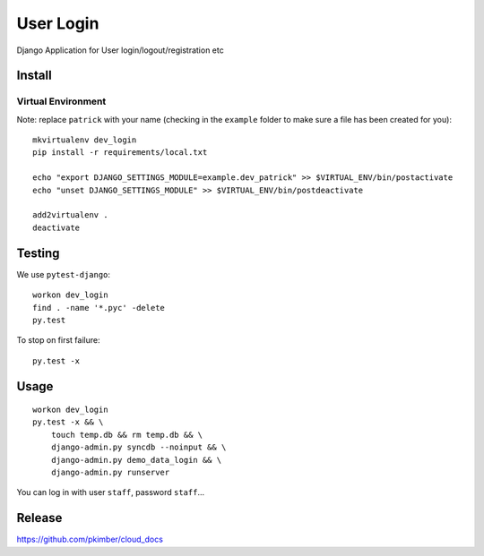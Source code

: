 User Login
**********

Django Application for User login/logout/registration etc

Install
=======

Virtual Environment
-------------------

Note: replace ``patrick`` with your name (checking in the ``example`` folder
to make sure a file has been created for you)::

  mkvirtualenv dev_login
  pip install -r requirements/local.txt

  echo "export DJANGO_SETTINGS_MODULE=example.dev_patrick" >> $VIRTUAL_ENV/bin/postactivate
  echo "unset DJANGO_SETTINGS_MODULE" >> $VIRTUAL_ENV/bin/postdeactivate

  add2virtualenv .
  deactivate

Testing
=======

We use ``pytest-django``::

  workon dev_login
  find . -name '*.pyc' -delete
  py.test

To stop on first failure::

  py.test -x

Usage
=====

::

  workon dev_login
  py.test -x && \
      touch temp.db && rm temp.db && \
      django-admin.py syncdb --noinput && \
      django-admin.py demo_data_login && \
      django-admin.py runserver

You can log in with user ``staff``, password ``staff``...

Release
=======

https://github.com/pkimber/cloud_docs

